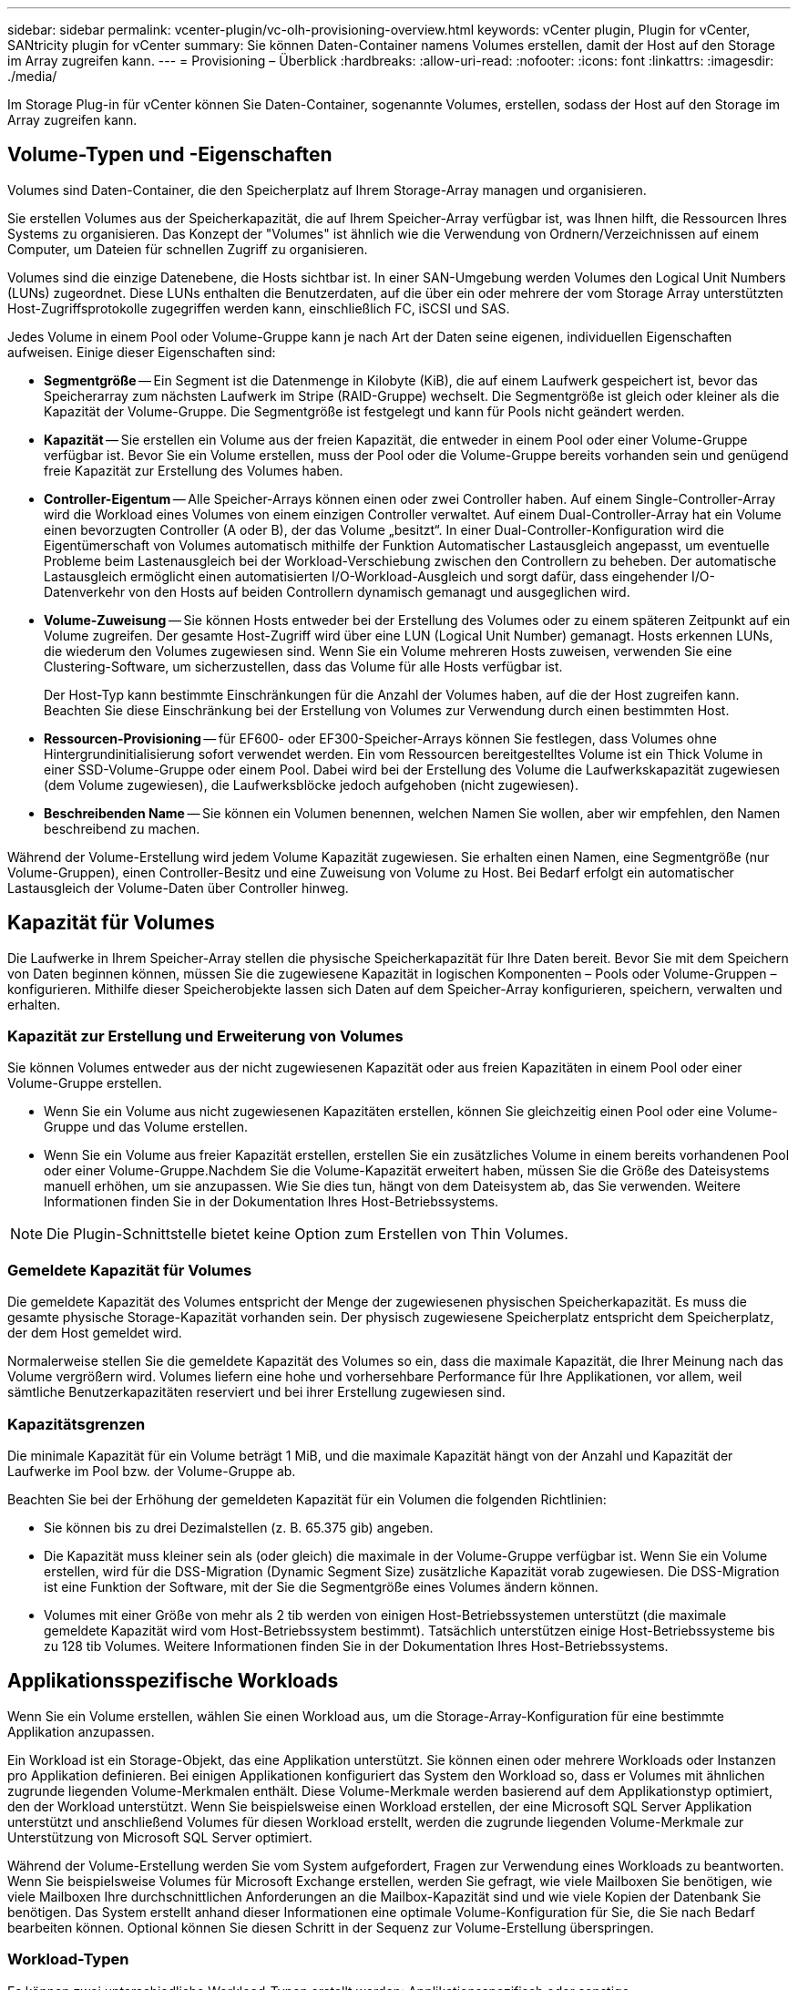 ---
sidebar: sidebar 
permalink: vcenter-plugin/vc-olh-provisioning-overview.html 
keywords: vCenter plugin, Plugin for vCenter, SANtricity plugin for vCenter 
summary: Sie können Daten-Container namens Volumes erstellen, damit der Host auf den Storage im Array zugreifen kann. 
---
= Provisioning – Überblick
:hardbreaks:
:allow-uri-read: 
:nofooter: 
:icons: font
:linkattrs: 
:imagesdir: ./media/


[role="lead"]
Im Storage Plug-in für vCenter können Sie Daten-Container, sogenannte Volumes, erstellen, sodass der Host auf den Storage im Array zugreifen kann.



== Volume-Typen und -Eigenschaften

Volumes sind Daten-Container, die den Speicherplatz auf Ihrem Storage-Array managen und organisieren.

Sie erstellen Volumes aus der Speicherkapazität, die auf Ihrem Speicher-Array verfügbar ist, was Ihnen hilft, die Ressourcen Ihres Systems zu organisieren. Das Konzept der "Volumes" ist ähnlich wie die Verwendung von Ordnern/Verzeichnissen auf einem Computer, um Dateien für schnellen Zugriff zu organisieren.

Volumes sind die einzige Datenebene, die Hosts sichtbar ist. In einer SAN-Umgebung werden Volumes den Logical Unit Numbers (LUNs) zugeordnet. Diese LUNs enthalten die Benutzerdaten, auf die über ein oder mehrere der vom Storage Array unterstützten Host-Zugriffsprotokolle zugegriffen werden kann, einschließlich FC, iSCSI und SAS.

Jedes Volume in einem Pool oder Volume-Gruppe kann je nach Art der Daten seine eigenen, individuellen Eigenschaften aufweisen. Einige dieser Eigenschaften sind:

* *Segmentgröße* -- Ein Segment ist die Datenmenge in Kilobyte (KiB), die auf einem Laufwerk gespeichert ist, bevor das Speicherarray zum nächsten Laufwerk im Stripe (RAID-Gruppe) wechselt. Die Segmentgröße ist gleich oder kleiner als die Kapazität der Volume-Gruppe. Die Segmentgröße ist festgelegt und kann für Pools nicht geändert werden.
* *Kapazität* -- Sie erstellen ein Volume aus der freien Kapazität, die entweder in einem Pool oder einer Volume-Gruppe verfügbar ist. Bevor Sie ein Volume erstellen, muss der Pool oder die Volume-Gruppe bereits vorhanden sein und genügend freie Kapazität zur Erstellung des Volumes haben.
* *Controller-Eigentum* -- Alle Speicher-Arrays können einen oder zwei Controller haben. Auf einem Single-Controller-Array wird die Workload eines Volumes von einem einzigen Controller verwaltet. Auf einem Dual-Controller-Array hat ein Volume einen bevorzugten Controller (A oder B), der das Volume „besitzt“. In einer Dual-Controller-Konfiguration wird die Eigentümerschaft von Volumes automatisch mithilfe der Funktion Automatischer Lastausgleich angepasst, um eventuelle Probleme beim Lastenausgleich bei der Workload-Verschiebung zwischen den Controllern zu beheben. Der automatische Lastausgleich ermöglicht einen automatisierten I/O-Workload-Ausgleich und sorgt dafür, dass eingehender I/O-Datenverkehr von den Hosts auf beiden Controllern dynamisch gemanagt und ausgeglichen wird.
* *Volume-Zuweisung* -- Sie können Hosts entweder bei der Erstellung des Volumes oder zu einem späteren Zeitpunkt auf ein Volume zugreifen. Der gesamte Host-Zugriff wird über eine LUN (Logical Unit Number) gemanagt. Hosts erkennen LUNs, die wiederum den Volumes zugewiesen sind. Wenn Sie ein Volume mehreren Hosts zuweisen, verwenden Sie eine Clustering-Software, um sicherzustellen, dass das Volume für alle Hosts verfügbar ist.
+
Der Host-Typ kann bestimmte Einschränkungen für die Anzahl der Volumes haben, auf die der Host zugreifen kann. Beachten Sie diese Einschränkung bei der Erstellung von Volumes zur Verwendung durch einen bestimmten Host.

* *Ressourcen-Provisioning* -- für EF600- oder EF300-Speicher-Arrays können Sie festlegen, dass Volumes ohne Hintergrundinitialisierung sofort verwendet werden. Ein vom Ressourcen bereitgestelltes Volume ist ein Thick Volume in einer SSD-Volume-Gruppe oder einem Pool. Dabei wird bei der Erstellung des Volume die Laufwerkskapazität zugewiesen (dem Volume zugewiesen), die Laufwerksblöcke jedoch aufgehoben (nicht zugewiesen).
* *Beschreibenden Name* -- Sie können ein Volumen benennen, welchen Namen Sie wollen, aber wir empfehlen, den Namen beschreibend zu machen.


Während der Volume-Erstellung wird jedem Volume Kapazität zugewiesen. Sie erhalten einen Namen, eine Segmentgröße (nur Volume-Gruppen), einen Controller-Besitz und eine Zuweisung von Volume zu Host. Bei Bedarf erfolgt ein automatischer Lastausgleich der Volume-Daten über Controller hinweg.



== Kapazität für Volumes

Die Laufwerke in Ihrem Speicher-Array stellen die physische Speicherkapazität für Ihre Daten bereit. Bevor Sie mit dem Speichern von Daten beginnen können, müssen Sie die zugewiesene Kapazität in logischen Komponenten – Pools oder Volume-Gruppen – konfigurieren. Mithilfe dieser Speicherobjekte lassen sich Daten auf dem Speicher-Array konfigurieren, speichern, verwalten und erhalten.



=== Kapazität zur Erstellung und Erweiterung von Volumes

Sie können Volumes entweder aus der nicht zugewiesenen Kapazität oder aus freien Kapazitäten in einem Pool oder einer Volume-Gruppe erstellen.

* Wenn Sie ein Volume aus nicht zugewiesenen Kapazitäten erstellen, können Sie gleichzeitig einen Pool oder eine Volume-Gruppe und das Volume erstellen.
* Wenn Sie ein Volume aus freier Kapazität erstellen, erstellen Sie ein zusätzliches Volume in einem bereits vorhandenen Pool oder einer Volume-Gruppe.Nachdem Sie die Volume-Kapazität erweitert haben, müssen Sie die Größe des Dateisystems manuell erhöhen, um sie anzupassen. Wie Sie dies tun, hängt von dem Dateisystem ab, das Sie verwenden. Weitere Informationen finden Sie in der Dokumentation Ihres Host-Betriebssystems.



NOTE: Die Plugin-Schnittstelle bietet keine Option zum Erstellen von Thin Volumes.



=== Gemeldete Kapazität für Volumes

Die gemeldete Kapazität des Volumes entspricht der Menge der zugewiesenen physischen Speicherkapazität. Es muss die gesamte physische Storage-Kapazität vorhanden sein. Der physisch zugewiesene Speicherplatz entspricht dem Speicherplatz, der dem Host gemeldet wird.

Normalerweise stellen Sie die gemeldete Kapazität des Volumes so ein, dass die maximale Kapazität, die Ihrer Meinung nach das Volume vergrößern wird. Volumes liefern eine hohe und vorhersehbare Performance für Ihre Applikationen, vor allem, weil sämtliche Benutzerkapazitäten reserviert und bei ihrer Erstellung zugewiesen sind.



=== Kapazitätsgrenzen

Die minimale Kapazität für ein Volume beträgt 1 MiB, und die maximale Kapazität hängt von der Anzahl und Kapazität der Laufwerke im Pool bzw. der Volume-Gruppe ab.

Beachten Sie bei der Erhöhung der gemeldeten Kapazität für ein Volumen die folgenden Richtlinien:

* Sie können bis zu drei Dezimalstellen (z. B. 65.375 gib) angeben.
* Die Kapazität muss kleiner sein als (oder gleich) die maximale in der Volume-Gruppe verfügbar ist. Wenn Sie ein Volume erstellen, wird für die DSS-Migration (Dynamic Segment Size) zusätzliche Kapazität vorab zugewiesen. Die DSS-Migration ist eine Funktion der Software, mit der Sie die Segmentgröße eines Volumes ändern können.
* Volumes mit einer Größe von mehr als 2 tib werden von einigen Host-Betriebssystemen unterstützt (die maximale gemeldete Kapazität wird vom Host-Betriebssystem bestimmt). Tatsächlich unterstützen einige Host-Betriebssysteme bis zu 128 tib Volumes. Weitere Informationen finden Sie in der Dokumentation Ihres Host-Betriebssystems.




== Applikationsspezifische Workloads

Wenn Sie ein Volume erstellen, wählen Sie einen Workload aus, um die Storage-Array-Konfiguration für eine bestimmte Applikation anzupassen.

Ein Workload ist ein Storage-Objekt, das eine Applikation unterstützt. Sie können einen oder mehrere Workloads oder Instanzen pro Applikation definieren. Bei einigen Applikationen konfiguriert das System den Workload so, dass er Volumes mit ähnlichen zugrunde liegenden Volume-Merkmalen enthält. Diese Volume-Merkmale werden basierend auf dem Applikationstyp optimiert, den der Workload unterstützt. Wenn Sie beispielsweise einen Workload erstellen, der eine Microsoft SQL Server Applikation unterstützt und anschließend Volumes für diesen Workload erstellt, werden die zugrunde liegenden Volume-Merkmale zur Unterstützung von Microsoft SQL Server optimiert.

Während der Volume-Erstellung werden Sie vom System aufgefordert, Fragen zur Verwendung eines Workloads zu beantworten. Wenn Sie beispielsweise Volumes für Microsoft Exchange erstellen, werden Sie gefragt, wie viele Mailboxen Sie benötigen, wie viele Mailboxen Ihre durchschnittlichen Anforderungen an die Mailbox-Kapazität sind und wie viele Kopien der Datenbank Sie benötigen. Das System erstellt anhand dieser Informationen eine optimale Volume-Konfiguration für Sie, die Sie nach Bedarf bearbeiten können. Optional können Sie diesen Schritt in der Sequenz zur Volume-Erstellung überspringen.



=== Workload-Typen

Es können zwei unterschiedliche Workload-Typen erstellt werden: Applikationsspezifisch oder sonstige.

* *Applikationsspezifisch* -- Wenn Sie Volumes mit einem anwendungsspezifischen Workload erstellen, empfiehlt das System möglicherweise eine optimierte Volume-Konfiguration, um Konflikte zwischen Applikations-Workload I/O und anderem Traffic aus Ihrer Anwendungsinstanz zu minimieren. Volume-Merkmale wie I/O-Typ, Segmentgröße, Controller-Besitz und Lese- und Schreib-Cache werden automatisch für Workloads empfohlen und optimiert, die für die folgenden Applikationstypen erstellt wurden.
+
** Microsoft SQL Server
** Microsoft Exchange Server
** Videoüberwachungsapplikationen
** VMware ESXi (für Volumes, die mit dem Virtual Machine File System verwendet werden sollen)
+
Sie können die empfohlene Volume-Konfiguration überprüfen und die vom System empfohlenen Volumes und Merkmale bearbeiten, hinzufügen oder löschen. Verwenden Sie dazu das Dialogfeld Volumes hinzufügen/bearbeiten.



* *Andere (oder Anwendungen ohne spezifische Unterstützung der Volumenerzeugung)* -- Bei anderen Workloads wird eine Volume-Konfiguration verwendet, die manuell angegeben werden muss, wann ein Workload erstellt werden soll, der nicht mit einer bestimmten Applikation verknüpft ist, oder ob das System keine integrierte Optimierung für die Applikation bietet, die Sie im Storage-Array verwenden möchten. Sie müssen die Volume-Konfiguration manuell über das Dialogfeld Volumes hinzufügen/bearbeiten angeben.




=== Anzeige von Applikationen und Workloads

Um Anwendungen und Workloads anzuzeigen, starten Sie System Manager. Über diese Schnittstelle können Sie die Informationen anzeigen, die mit einem applikationsspezifischen Workload verknüpft sind. Sie haben verschiedene Möglichkeiten:

* Sie können die Registerkarte Anwendungen & Workloads in der Kachel Volumes auswählen, um die Volumes des Speicherarrays nach Workload gruppiert und den Anwendungstyp, mit dem der Workload verknüpft ist, anzuzeigen.
* Über die Registerkarte Applikationen und Workloads im Tile Performance können Sie Performance-Metriken (Latenz, IOPS und MB) für logische Objekte anzeigen. Die Objekte werden nach Applikation und zugehörieinem Workload gruppiert. Indem Sie diese Performance-Daten in regelmäßigen Abständen erfassen, können Sie Basismessungen vornehmen und Trends analysieren. Dies unterstützt Sie bei der Untersuchung von I/O-Performance-Problemen.

